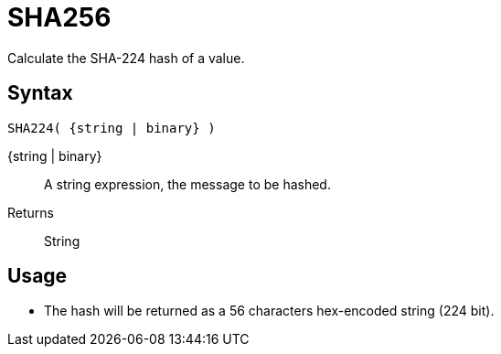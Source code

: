 ////
Licensed to the Apache Software Foundation (ASF) under one
or more contributor license agreements.  See the NOTICE file
distributed with this work for additional information
regarding copyright ownership.  The ASF licenses this file
to you under the Apache License, Version 2.0 (the
"License"); you may not use this file except in compliance
with the License.  You may obtain a copy of the License at
  http://www.apache.org/licenses/LICENSE-2.0
Unless required by applicable law or agreed to in writing,
software distributed under the License is distributed on an
"AS IS" BASIS, WITHOUT WARRANTIES OR CONDITIONS OF ANY
KIND, either express or implied.  See the License for the
specific language governing permissions and limitations
under the License.
////
= SHA256

Calculate the SHA-224 hash of a value.

== Syntax
----
SHA224( {string | binary} )
----

{string | binary}:: A string expression, the message to be hashed.
Returns:: String

== Usage

* The hash will be returned as a 56 characters hex-encoded string (224 bit).